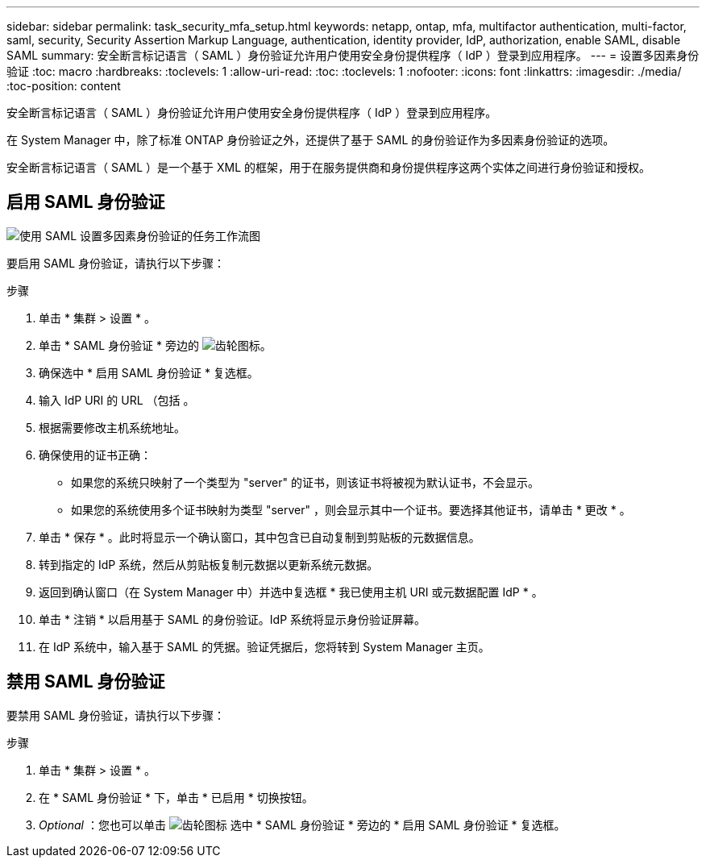 ---
sidebar: sidebar 
permalink: task_security_mfa_setup.html 
keywords: netapp, ontap, mfa, multifactor authentication, multi-factor, saml, security, Security Assertion Markup Language, authentication, identity provider, IdP, authorization, enable SAML, disable SAML 
summary: 安全断言标记语言（ SAML ）身份验证允许用户使用安全身份提供程序（ IdP ）登录到应用程序。 
---
= 设置多因素身份验证
:toc: macro
:hardbreaks:
:toclevels: 1
:allow-uri-read: 
:toc: 
:toclevels: 1
:nofooter: 
:icons: font
:linkattrs: 
:imagesdir: ./media/
:toc-position: content


[role="lead"]
安全断言标记语言（ SAML ）身份验证允许用户使用安全身份提供程序（ IdP ）登录到应用程序。

在 System Manager 中，除了标准 ONTAP 身份验证之外，还提供了基于 SAML 的身份验证作为多因素身份验证的选项。

安全断言标记语言（ SAML ）是一个基于 XML 的框架，用于在服务提供商和身份提供程序这两个实体之间进行身份验证和授权。



== 启用 SAML 身份验证

image:workflow_security_mfa_setup.gif["使用 SAML 设置多因素身份验证的任务工作流图"]

要启用 SAML 身份验证，请执行以下步骤：

.步骤
. 单击 * 集群 > 设置 * 。
. 单击 * SAML 身份验证 * 旁边的 image:icon_gear.gif["齿轮图标"]。
. 确保选中 * 启用 SAML 身份验证 * 复选框。
. 输入 IdP URI 的 URL （包括 。
. 根据需要修改主机系统地址。
. 确保使用的证书正确：
+
** 如果您的系统只映射了一个类型为 "server" 的证书，则该证书将被视为默认证书，不会显示。
** 如果您的系统使用多个证书映射为类型 "server" ，则会显示其中一个证书。要选择其他证书，请单击 * 更改 * 。


. 单击 * 保存 * 。此时将显示一个确认窗口，其中包含已自动复制到剪贴板的元数据信息。
. 转到指定的 IdP 系统，然后从剪贴板复制元数据以更新系统元数据。
. 返回到确认窗口（在 System Manager 中）并选中复选框 * 我已使用主机 URI 或元数据配置 IdP * 。
. 单击 * 注销 * 以启用基于 SAML 的身份验证。IdP 系统将显示身份验证屏幕。
. 在 IdP 系统中，输入基于 SAML 的凭据。验证凭据后，您将转到 System Manager 主页。




== 禁用 SAML 身份验证

要禁用 SAML 身份验证，请执行以下步骤：

.步骤
. 单击 * 集群 > 设置 * 。
. 在 * SAML 身份验证 * 下，单击 * 已启用 * 切换按钮。
. _Optional_ ：您也可以单击 image:icon_gear.gif["齿轮图标"] 选中 * SAML 身份验证 * 旁边的 * 启用 SAML 身份验证 * 复选框。

